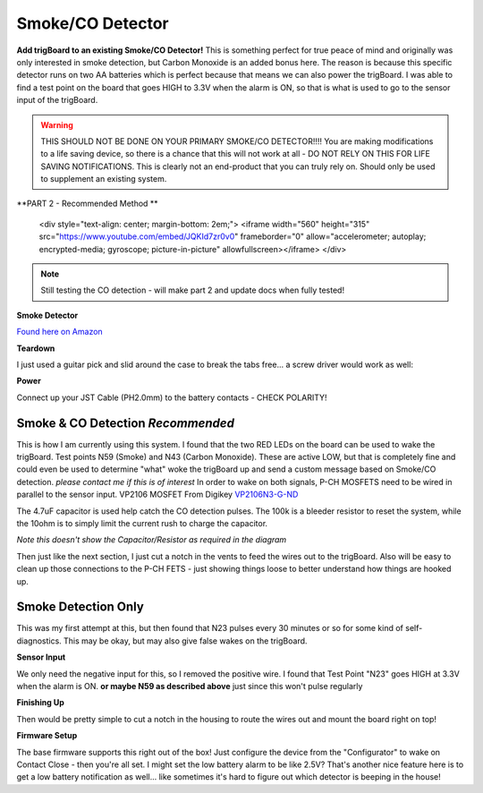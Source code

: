 .. _googleDocs:

=============================
Smoke/CO Detector
=============================

.. image:: images/smokeMain.jpeg
	:align: center

**Add trigBoard to an existing Smoke/CO Detector!**  This is something perfect for true peace of mind and originally was only interested in smoke detection, but Carbon Monoxide is an added bonus here.  The reason is because this specific detector runs on two AA batteries which is perfect because that means we can also power the trigBoard.  I was able to find a test point on the board that goes HIGH to 3.3V when the alarm is ON, so that is what is used to go to the sensor input of the trigBoard.

.. warning::
	THIS SHOULD NOT BE DONE ON YOUR PRIMARY SMOKE/CO DETECTOR!!!!  You are making modifications to a life saving device, so there is a chance that this will not work at all - DO NOT RELY ON THIS FOR LIFE SAVING NOTIFICATIONS.  This is clearly not an end-product that you can truly rely on.  Should only be used to supplement an existing system.

.. raw:: html

    <div style="text-align: center; margin-bottom: 2em;">
    <iframe width="560" height="315" src="https://www.youtube.com/embed/NuwXAvgs4Ho" frameborder="0" allow="accelerometer; autoplay; encrypted-media; gyroscope; picture-in-picture" allowfullscreen></iframe>
    </div>

**PART 2 - Recommended Method **

    <div style="text-align: center; margin-bottom: 2em;">
    <iframe width="560" height="315" src="https://www.youtube.com/embed/JQKId7zr0v0" frameborder="0" allow="accelerometer; autoplay; encrypted-media; gyroscope; picture-in-picture" allowfullscreen></iframe>
    </div>


.. note::
	Still testing the CO detection - will make part 2 and update docs when fully tested!  



**Smoke Detector**

`Found here on Amazon <https://www.amazon.com/gp/product/B000MXJ498/ref=ppx_yo_dt_b_asin_title_o00_s00?ie=UTF8&psc=1>`_

.. image:: images/amazonsmokedetect.png
	:align: center

**Teardown**

I just used a guitar pick and slid around the case to break the tabs free... a screw driver would work as well:

.. image:: images/smoketeardown.png
	:align: center

**Power**

Connect up your JST Cable (PH2.0mm) to the battery contacts - CHECK POLARITY!

.. image:: images/smokepower.png
	:align: center

**Smoke & CO Detection** *Recommended*
-----------------------------------------

This is how I am currently using this system.  I found that the two RED LEDs on the board can be used to wake the trigBoard.  Test points N59 (Smoke) and N43 (Carbon Monoxide).  These are active LOW, but that is completely fine and could even be used to determine "what" woke the trigBoard up and send a custom message based on Smoke/CO detection.  *please contact me if this is of interest*
In order to wake on both signals, P-CH MOSFETS need to be wired in parallel to the sensor input.  
VP2106 MOSFET From Digikey `VP2106N3-G-ND <https://www.digikey.com/en/products/detail/VP2106N3-G/VP2106N3-G-ND/4902414?itemSeq=340798425>`_

The 4.7uF capacitor is used help catch the CO detection pulses.  The 100k is a bleeder resistor to reset the system, while the 10ohm is to simply limit the current rush to charge the capacitor.  

.. image:: images/smokeCOdiagrma2.png
	:align: center

.. image:: images/COsmokeLEDtesptp.png
	:align: center

*Note this doesn't show the Capacitor/Resistor as required in the diagram*

.. image:: images/cosmokepchwire.png
	:align: center


Then just like the next section, I just cut a notch in the vents to feed the wires out to the trigBoard.  Also will be easy to clean up those connections to the P-CH FETS - just showing things loose to better understand how things are hooked up.  

**Smoke Detection Only**
--------------------------

This was my first attempt at this, but then found that N23 pulses every 30 minutes or so for some kind of self-diagnostics.  This may be okay, but may also give false wakes on the trigBoard.  

**Sensor Input**

We only need the negative input for this, so I removed the positive wire.  I found that Test Point "N23" goes HIGH at 3.3V when the alarm is ON.  **or maybe N59 as described above** just since this won't pulse regularly 

.. image:: images/smokesensorinput.png
	:align: center

.. image:: images/smokesensortestpoint.png
	:align: center	

**Finishing Up**

.. image:: images/smokedone.png
	:align: center

Then would be pretty simple to cut a notch in the housing to route the wires out and mount the board right on top!


**Firmware Setup**

The base firmware supports this right out of the box!  Just configure the device from the "Configurator" to wake on Contact Close - then you're all set.  I might set the low battery alarm to be like 2.5V?  That's another nice feature here is to get a low battery notification as well... like sometimes it's hard to figure out which detector is beeping in the house! 
